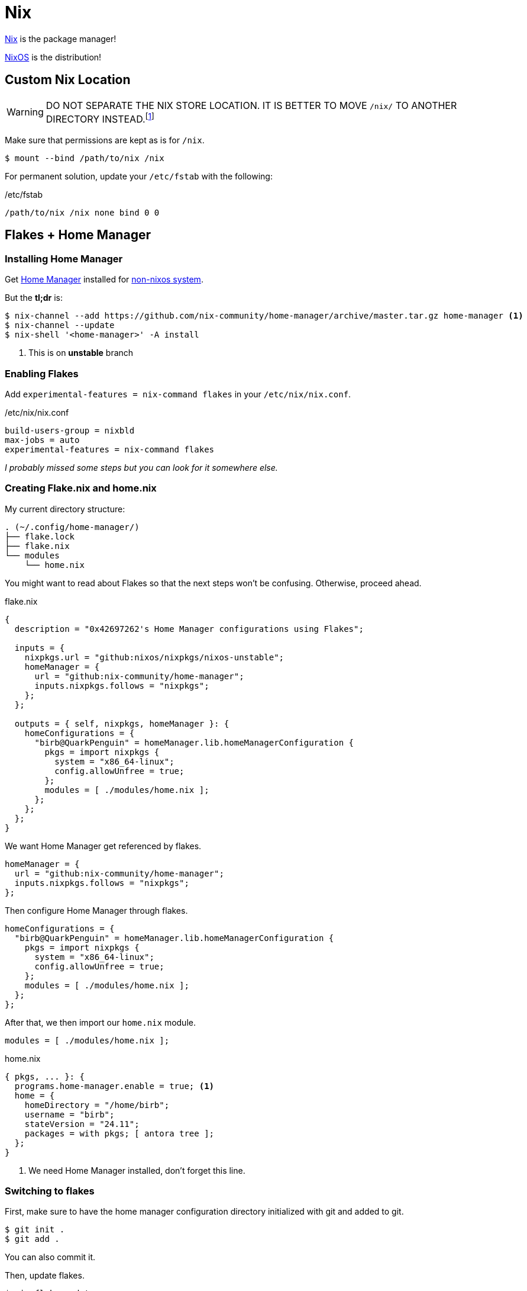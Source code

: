 = Nix

[INFO]
****
xref:nix.adoc[Nix] is the package manager!

xref:nixos.adoc[NixOS] is the distribution!
****

== Custom Nix Location

[WARNING]
====
DO NOT SEPARATE THE NIX STORE LOCATION. IT IS BETTER TO MOVE `/nix/` TO ANOTHER DIRECTORY INSTEAD.footnote:[https://discourse.nixos.org/t/custom-store-location/9663/2] 
====


Make sure that permissions are kept as is for `/nix`.

[, bash]
----
$ mount --bind /path/to/nix /nix
----

For permanent solution, update your `/etc/fstab` with the following:

./etc/fstab
----
/path/to/nix /nix none bind 0 0
----

== Flakes + Home Manager

=== Installing Home Manager

Get https://github.com/nix-community/home-manager[Home Manager] installed for https://nix-community.github.io/home-manager/index.xhtml#sec-install-standalone[non-nixos system].

But the **tl;dr** is:

[, bash]
----
$ nix-channel --add https://github.com/nix-community/home-manager/archive/master.tar.gz home-manager <.>
$ nix-channel --update
$ nix-shell '<home-manager>' -A install
----
<.> This is on **unstable** branch

=== Enabling Flakes

Add `experimental-features = nix-command flakes` in your `/etc/nix/nix.conf`.

./etc/nix/nix.conf
[, conf]
----
build-users-group = nixbld
max-jobs = auto
experimental-features = nix-command flakes
----

_I probably missed some steps but you can look for it somewhere else._

=== Creating Flake.nix and home.nix

My current directory structure:

----
. (~/.config/home-manager/)
├── flake.lock
├── flake.nix
└── modules
    └── home.nix
----

You might want to read about Flakes so that the next steps won't be confusing.
Otherwise, proceed ahead.

.flake.nix
[, nix]
----
{
  description = "0x42697262's Home Manager configurations using Flakes";

  inputs = {
    nixpkgs.url = "github:nixos/nixpkgs/nixos-unstable";
    homeManager = {
      url = "github:nix-community/home-manager";
      inputs.nixpkgs.follows = "nixpkgs";
    };
  };

  outputs = { self, nixpkgs, homeManager }: {
    homeConfigurations = {
      "birb@QuarkPenguin" = homeManager.lib.homeManagerConfiguration {
        pkgs = import nixpkgs {
          system = "x86_64-linux";
          config.allowUnfree = true;
        };
        modules = [ ./modules/home.nix ];
      };
    };
  };
}
----

We want Home Manager get referenced by flakes.

[, nix]
----
homeManager = {
  url = "github:nix-community/home-manager";
  inputs.nixpkgs.follows = "nixpkgs";
};
----

Then configure Home Manager through flakes.

[, nix]
----
homeConfigurations = {
  "birb@QuarkPenguin" = homeManager.lib.homeManagerConfiguration {
    pkgs = import nixpkgs {
      system = "x86_64-linux";
      config.allowUnfree = true;
    };
    modules = [ ./modules/home.nix ];
  };
};
----

After that, we then import our `home.nix` module.

[, nix]
----
modules = [ ./modules/home.nix ];
----

.home.nix
[, nix]
----
{ pkgs, ... }: {
  programs.home-manager.enable = true; <.>
  home = {
    homeDirectory = "/home/birb";
    username = "birb";
    stateVersion = "24.11";
    packages = with pkgs; [ antora tree ];
  };
}
----
<.> We need Home Manager installed, don't forget this line.

=== Switching to flakes

First, make sure to have the home manager configuration directory initialized with git and added to git.

[, bash]
----
$ git init .
$ git add .
----

You can also commit it.

Then, update flakes.

[, bash]
----
$ nix flake update
----

And finally, run `home-manager`!

[, bash]
----
$ home-manager switch --flake .
----
